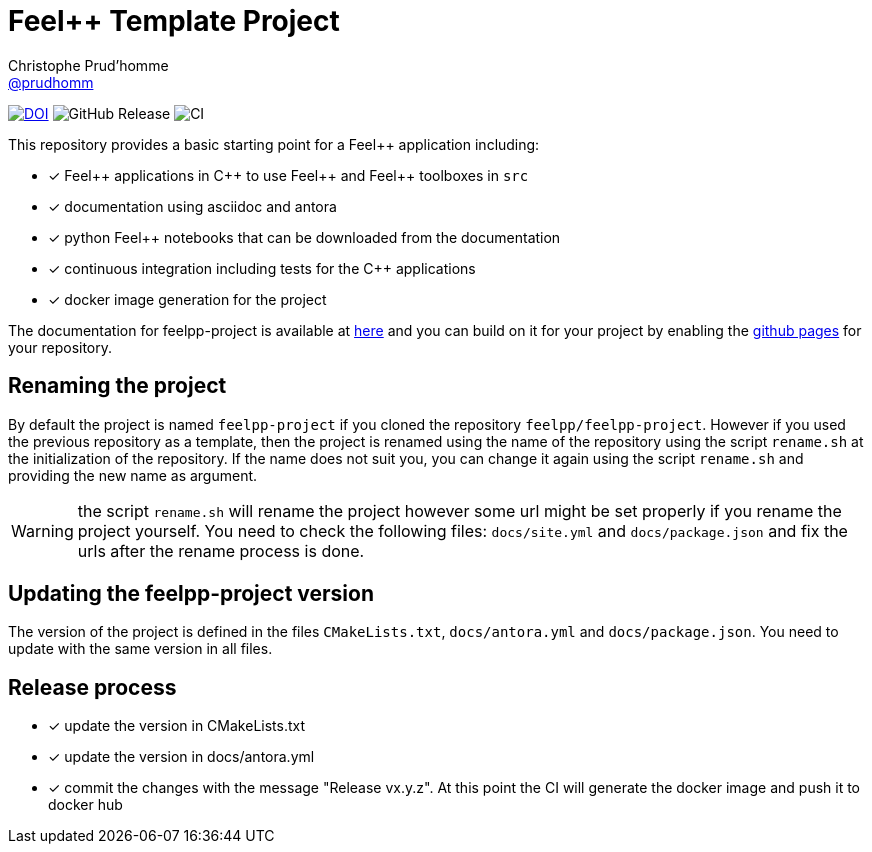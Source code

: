 :feelpp: Feel++
:cpp: C++
:project: feelpp-project 

= {feelpp} Template Project 
Christophe Prud'homme <https://github.com/prudhomm[@prudhomm]>

image:https://zenodo.org/badge/DOI/10.5281/zenodo.12762669.svg[DOI, link=https://doi.org/10.5281/zenodo.12762669]
image:https://img.shields.io/github/v/release/feelpp/feelpp-project[GitHub Release]
image:https://github.com/feelpp/feelpp-project/workflows/CI/badge.svg[CI]

This repository provides a basic starting point for a {feelpp} application including:

- [x] {feelpp} applications in {cpp} to use {feelpp} and {feelpp} toolboxes in `src`
- [x] documentation using asciidoc and antora
- [x] python {feelpp} notebooks that can be downloaded from the documentation
- [x] continuous integration including tests for the {cpp} applications
- [x] docker image generation for the project

The documentation for feelpp-project is available at link:https://feelpp.github.io/feelpp-project[here] and you can build on it for your project by enabling the link:https://docs.github.com/en/pages[github pages] for your repository.

== Renaming the project

By default the project is named  `feelpp-project` if you cloned the repository `feelpp/feelpp-project`.
However if you used the previous repository as a template, then the project is renamed using the name of the repository using the script `rename.sh` at the initialization of the repository.
If the name does not suit you, you can change it again using the script `rename.sh` and providing the new name as argument.

WARNING: the script `rename.sh` will rename the project however some url might be set properly if you rename the project yourself. You need to check the following files: `docs/site.yml` and `docs/package.json` and fix the urls after the rename process is done.

== Updating the {project} version

The version of the project is defined in the files `CMakeLists.txt`, `docs/antora.yml` and `docs/package.json`. 
You need to update with the same version in all files.

== Release process

- [x] update the version in CMakeLists.txt
- [x] update the version in docs/antora.yml
- [x] commit the changes with the message "Release vx.y.z". At this point the CI will generate the docker image and push it to docker hub